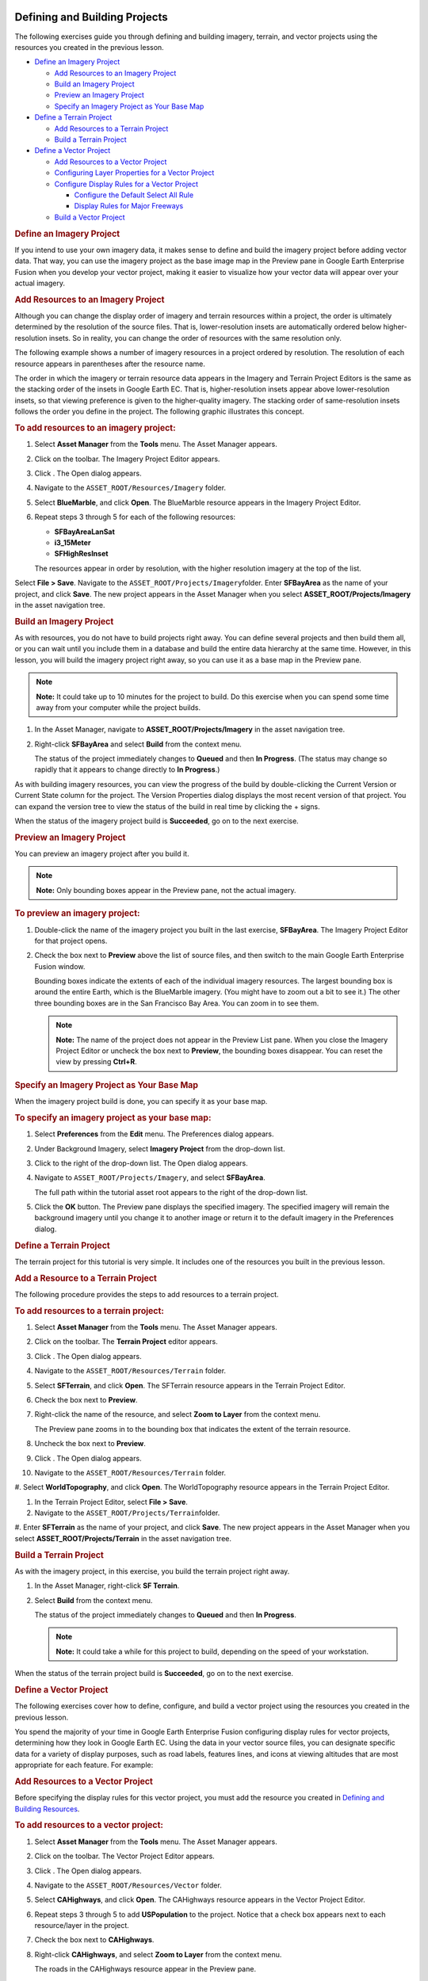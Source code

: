 |Google logo|

==============================
Defining and Building Projects
==============================

.. container::

   .. container:: content

      The following exercises guide you through defining and building
      imagery, terrain, and vector projects using the resources you
      created in the previous lesson.

      -  `Define an Imagery Project <#56899>`__

         -  `Add Resources to an Imagery Project <#90667>`__
         -  `Build an Imagery Project <#BuildImgProj>`__
         -  `Preview an Imagery Project <#PreImgProj>`__
         -  `Specify an Imagery Project as Your Base
            Map <#SpImgProgBM>`__

      -  `Define a Terrain Project <#DefTerrProj>`__

         -  `Add Resources to a Terrain Project <#AddRedTerrProj>`__
         -  `Build a Terrain Project <#BuildTerrProj>`__

      -  `Define a Vector Project <#55155>`__

         -  `Add Resources to a Vector Project <#34579>`__
         -  `Configuring Layer Properties for a Vector
            Project <#ConLayPropVec>`__
         -  `Configure Display Rules for a Vector
            Project <#ConDispRulesVec>`__

            -  `Configure the Default Select All
               Rule <#ConDefSelAllRule>`__
            -  `Display Rules for Major
               Freeways <#DispRuleMajFreeway>`__

         -  `Build a Vector Project <#BuildVecProj>`__

      .. _Define_Imagery_Project:
      .. rubric:: Define an Imagery Project

      If you intend to use your own imagery data, it makes sense to
      define and build the imagery project before adding vector data.
      That way, you can use the imagery project as the base image map in
      the Preview pane in Google Earth Enterprise Fusion when you
      develop your vector project, making it easier to visualize how
      your vector data will appear over your actual imagery.

      .. rubric:: Add Resources to an Imagery Project
         :name: add-resources-to-an-imagery-project

      Although you can change the display order of imagery and terrain
      resources within a project, the order is ultimately determined by
      the resolution of the source files. That is, lower-resolution
      insets are automatically ordered below higher-resolution insets.
      So in reality, you can change the order of resources with the same
      resolution only.

      The following example shows a number of imagery resources in a
      project ordered by resolution. The resolution of each resource
      appears in parentheses after the resource name.

      The order in which the imagery or terrain resource data appears in
      the Imagery and Terrain Project Editors is the same as the
      stacking order of the insets in Google Earth EC. That is,
      higher-resolution insets appear above lower-resolution insets, so
      that viewing preference is given to the higher-quality imagery.
      The stacking order of same-resolution insets follows the order you
      define in the project. The following graphic illustrates this
      concept.

      |Imagery Resources Ordered by Resolution|

      .. rubric:: To add resources to an imagery project:
         :name: to-add-resources-to-an-imagery-project

      #. Select **Asset Manager** from the **Tools** menu. The Asset Manager
         appears.
      #. Click |Imagery Project Icon| on the toolbar. The Imagery
         Project Editor appears.

         |Imagery Project Editor|

      #. Click |New Resource Icon|. The Open dialog appears.
      #. Navigate to the ``ASSET_ROOT/Resources/Imagery`` folder.
      #. Select **BlueMarble**, and click **Open**. The BlueMarble
         resource appears in the Imagery Project Editor.
      #. Repeat steps 3 through 5 for each of the following resources:

         -  **SFBayAreaLanSat**
         -  **i3_15Meter**
         -  **SFHighResInset**

         The resources appear in order by resolution, with the higher
         resolution imagery at the top of the list.

         |Imagery Project Editor: list of resources|

      Select **File > Save**.
      Navigate to the ``ASSET_ROOT/Projects/Imagery``\ folder.
      Enter **SFBayArea** as the name of your project, and click
      **Save**. The new project appears in the Asset Manager when you
      select **ASSET_ROOT/Projects/Imagery** in the asset navigation
      tree.

      .. rubric:: Build an Imagery Project
         :name: build-an-imagery-project

      As with resources, you do not have to build projects right away.
      You can define several projects and then build them all, or you
      can wait until you include them in a database and build the entire
      data hierarchy at the same time. However, in this lesson, you
      will build the imagery project right away, so you can use it as a base
      map in the Preview pane.

      .. note::

         **Note:** It could take up to 10 minutes for the project to
         build. Do this exercise when you can spend some time away from
         your computer while the project builds.

      #. In the Asset Manager, navigate to
         **ASSET_ROOT/Projects/Imagery** in the asset navigation tree.
      #. Right-click **SFBayArea** and select **Build** from the context
         menu.

         The status of the project immediately changes to **Queued** and
         then **In Progress**. (The status may change so rapidly
         that it appears to change directly to **In Progress**.)

      As with building imagery resources, you can view the progress of
      the build by double-clicking the Current Version or Current State
      column for the project. The Version Properties dialog displays the
      most recent version of that project. You can expand the version
      tree to view the status of the build in real time by clicking the
      + signs.

      When the status of the imagery project build is **Succeeded**, go
      on to the next exercise.

      .. rubric:: Preview an Imagery Project
         :name: preview-an-imagery-project

      You can preview an imagery project after you build it.

      .. note::

         **Note:** Only bounding boxes appear in the Preview pane, not
         the actual imagery.

      .. rubric:: To preview an imagery project:
         :name: to-preview-an-imagery-project

      #. Double-click the name of the imagery project you built in the
         last exercise, **SFBayArea**. The Imagery Project Editor for
         that project opens.
      #. Check the box next to **Preview** above the list of source
         files, and then switch to the main Google Earth Enterprise
         Fusion window.

         Bounding boxes indicate the extents of each of the individual
         imagery resources. The largest bounding box is around the
         entire Earth, which is the BlueMarble imagery. (You might have
         to zoom out a bit to see it.) The other three bounding boxes
         are in the San Francisco Bay Area. You can zoom in to see them.

         .. note::

            **Note:** The name of the project does not appear in the
            Preview List pane. When you close the Imagery Project Editor
            or uncheck the box next to **Preview**, the bounding boxes
            disappear. You can reset the view by pressing **Ctrl+R**.

         |Project Preview|

      .. rubric:: Specify an Imagery Project as Your Base Map
         :name: specify-an-imagery-project-as-your-base-map

      When the imagery project build is done, you can specify it as your
      base map.

      .. rubric:: To specify an imagery project as your base map:
         :name: to-specify-an-imagery-project-as-your-base-map

      #. Select **Preferences** from the **Edit** menu. The Preferences
         dialog appears.
      #. Under Background Imagery, select **Imagery Project** from the
         drop-down list.
      #. Click |Project Browser Icon| to the right of the drop-down
         list. The Open dialog appears.
      #. Navigate to ``ASSET_ROOT/Projects/Imagery``, and select
         **SFBayArea**.

         The full path within the tutorial asset root appears to the
         right of the drop-down list.

         |Imagery Project Preferences|

      #. Click the **OK** button. The Preview pane displays the specified imagery.
         The specified imagery will remain the background imagery until
         you change it to another image or return it to the default
         imagery in the Preferences dialog.

      .. rubric:: Define a Terrain Project
         :name: define-a-terrain-project

      The terrain project for this tutorial is very simple. It includes
      one of the resources you built in the previous lesson.

      .. rubric:: Add a Resource to a Terrain Project
         :name: add-a-resource-to-a-terrain-project

      The following procedure provides the steps to add resources to a
      terrain project.

      .. rubric:: To add resources to a terrain project:
         :name: to-add-resources-to-a-terrain-project

      #. Select **Asset Manager** from the **Tools** menu. The Asset Manager
         appears.
      #. Click |Terrain Project Icon| on the toolbar. The **Terrain
         Project** editor appears.
      #. Click |New Icon|. The Open dialog appears.
      #. Navigate to the ``ASSET_ROOT/Resources/Terrain`` folder.
      #. Select **SFTerrain**, and click **Open**. The SFTerrain
         resource appears in the Terrain Project Editor.
      #. Check the box next to **Preview**.
      #. Right-click the name of the resource, and select **Zoom to
         Layer** from the context menu.

         The Preview pane zooms in to the bounding box that indicates
         the extent of the terrain resource.

         |Terrain Project Preview|

      #. Uncheck the box next to **Preview**.
      #. Click |New Icon|. The Open dialog appears.
      #. Navigate to the ``ASSET_ROOT/Resources/Terrain`` folder.
      #. Select **WorldTopography**, and click **Open**. The
      WorldTopography resource appears in the Terrain Project Editor.

      |Terrain Project Editor|

      #. In the Terrain Project Editor, select **File > Save**.
      #. Navigate to the ``ASSET_ROOT/Projects/Terrain``\ folder.
      #. Enter **SFTerrain** as the name of your project, and click **Save**.
      The new project appears in the Asset Manager when you select
      **ASSET_ROOT/Projects/Terrain** in the asset navigation tree.

      .. rubric:: Build a Terrain Project
         :name: build-a-terrain-project

      As with the imagery project, in this exercise, you build the
      terrain project right away.

      #. In the Asset Manager, right-click **SF Terrain**.
      #. Select **Build** from the context menu.

         The status of the project immediately changes to **Queued** and
         then **In Progress**.

         .. note::

            **Note:** It could take a while for this project to build,
            depending on the speed of your workstation.

      When the status of the terrain project build is **Succeeded**, go
      on to the next exercise.

      .. rubric:: Define a Vector Project
         :name: define-a-vector-project

      The following exercises cover how to define, configure, and build
      a vector project using the resources you created in the previous
      lesson.

      You spend the majority of your time in Google Earth Enterprise
      Fusion configuring display rules for vector projects, determining
      how they look in Google Earth EC. Using the data in your vector
      source files, you can designate specific data for a variety of
      display purposes, such as road labels, features lines, and icons
      at viewing altitudes that are most appropriate for each feature.
      For example:

      |Road Display Example|

      .. rubric:: Add Resources to a Vector Project
         :name: add-resources-to-a-vector-project

      Before specifying the display rules for this vector project, you
      must add the resource you created in `Defining and Building
      Resources <../answer/4412443.html>`__.

      .. rubric:: To add resources to a vector project:
         :name: to-add-resources-to-a-vector-project

      #. Select **Asset Manager** from the **Tools** menu. The Asset Manager
         appears.
      #. Click |Vector Project Icon| on the toolbar. The Vector Project
         Editor appears.

         |Vector Project Editor|

      #. Click |New Icon|. The Open dialog appears.
      #. Navigate to the ``ASSET_ROOT/Resources/Vector`` folder.
      #. Select **CAHighways**, and click **Open**. The CAHighways
         resource appears in the Vector Project Editor.
      #. Repeat steps 3 through 5 to add **USPopulation** to the
         project. Notice that a check box appears next to each
         resource/layer in the project.
      #. Check the box next to **CAHighways**.
      #. Right-click **CAHighways**, and select **Zoom to Layer** from
         the context menu.

         The roads in the CAHighways resource appear in the Preview
         pane.

         |Vector Project Preview1|

      #. Check the box next to **USPopulation**, switch to the Preview
         pane, and zoom out a bit.

         Since this resource contains US census data by county, the
         outlines of counties across the US appear in the Preview pane
         as well as the roads in California.

         |Vector Project Preview2|

         .. note::

            **Note:** The name of the project does not appear in the
            Preview List pane. When you close the Vector Project Editor
            or uncheck the boxes next to the resources, the vector data
            disappears. You can reset the view, if desired, by pressing
            **Ctrl+R**.

      #. In the Vector Project Editor, click
         **USPopulation**, and click |Delete Icon| to remove the US
         Population resource from the project. A message prompts you to
         confirm the deletion.
      #. Click the **OK** button. The **USPopulation** resource disappears.

         .. note::

            **Note:** Removing the resource from the project does not
            delete the resource. The resource remains intact and
            available for use by other projects. It is simply not part of
            this particular project any longer.

      #. Select **File > Save**.
      #. Navigate to the ``ASSET_ROOT/Projects/Vector``\ folder.
      #. Enter **CARoads** as the name of your project, and click
         **Save**. The new project appears in the Asset Manager when you
         select **ASSET_ROOT/Projects/Vector** in the asset navigation
         tree.

      Now you are ready to begin configuring the vector layer.

      .. rubric:: Configuring Layer Properties for a Vector Project
         :name: configuring-layer-properties-for-a-vector-project

      This exercise covers how to configure layer properties for your
      vector project. Layer properties determine a number of aspects of
      how your data appears and is accessed in Google Earth EC.

      .. rubric:: To configure layer properties:
         :name: to-configure-layer-properties

      #. In the Asset Manager, double-click **CARoads** in the
         ``/ASSET_ROOT/Projects/Vector`` folder. The Vector Project
         Editor appears and displays the resource you added in the
         previous lesson.
      #. Right-click **CAHighways**, and select **Layer Properties**
         from the context menu. The Layer Properties dialog appears.

         |Vector Layer Properties dialog|

      #. Click **Off** next to Initial State to change it to **On**.
         Changing the initial state to **On** results in the CAHighways
         layer being automatically checked (turned on) in Google Earth
         EC.
      #. Click the blank field next to **LookAt**. The Open dialog
         appears.
      #. Navigate to ``/opt/google/share/tutorials/fusion/KML``, select
         ``San Francisco View Oblique.kmz``, and click **Open**.

         When you specify a KML/KMZ file in this field, Google Earth EC
         users can fly directly to the specified camera view by
         double-clicking the layer.

         The latitude and longitude of the selected KMZ file appear in
         the LookAt field. (You can only see the beginning of the
         latitude unless you expand the default column width.)

         |Vector Layer Properties dialog with settings|

      #. Click the **OK** button. You return to the Vector Project Editor.
      #. Select **File > Save**. Google Earth Enterprise Fusion saves
         the vector project with the same name.

      .. _Configure_Display_Rules_for_a_Vector_Project:
      .. rubric:: Configure Display Rules for a Vector Project
         :name: configure-display-rules-for-a-vector-project

      This exercise covers how to specify display rules for your vector
      project. Display rules determine how your data looks in Google
      Earth EC.

      Each resource in a project is known as a *layer*. Each layer can
      have one set of display rules. Each display rule includes feature
      and label formatting that you specify and one or more filters for
      the selected layer. The filters for each display rule determine
      which data in the layer to apply that formatting to. For example,
      in this exercise, you will work with road data that includes major and
      minor highways. You might want the major highways to appear as
      blue lines and the minor highways as yellow lines. To accomplish
      that, you create two display rules for the layer--one for major
      highways and one for minor highways. The filter(s) for each rule
      determine which data are affected by that rule’s formatting
      specifications.

      In this exercise, you create and modify a number of display rules
      for the CAHighways layer, so Google Earth EC displays the road
      information at the desired display levels with appropriate labels
      and formatting to distinguish between major freeways and other
      roads.

      A key part of knowing how to configure display rules for vector
      data requires familiarity with the data fields in the source data.
      You can find information about the CAHighways layer of your vector
      project at this website:

      `https://nationalmap.gov/small_scale/mld/roadtrl.html <https://nationalmap.gov/small_scale/mld/roadtrl.html>`_

      .. rubric:: To configure a vector layer:
         :name: to-configure-a-vector-layer

      #. In the Vector Project Editor, right-click **CAHighways**, and
         select **Configure Display Rules** from the context menu.

         The Display Rules dialog appears with the Feature tab in the
         foreground and the **default select all** rule highlighted.

      When you first create a vector project, the default display
      rule--\ **default select all--**\ is the only rule listed for each
      layer. The filter for the default rule has no matching criteria,
      so it matches all data. This rule is considered the *catch-all*
      rule. It is designed to catch all of the data that does not match
      any other rules you create.

      .. tip::

         **Tip:** Google Earth Enterprise Fusion executes the display
         rules sequentially, based on the order in which they are listed
         on the Rules list. So you should always make the **default
         select all** rule the last one on the list.

      First, Google Earth Enterprise Fusion attempts to match the filter
      specified for the first rule to the data in the resource. Then it
      applies the formatting specified for that rule to any matching
      data.

      Next, it attempts to match the filter specified for the second
      rule to the remaining data in the resource (that is, data not
      selected for the first filter). It applies the formatting
      specified for that rule to any matching data.

      Then, it applies the formatting you specify for the **default
      select all** rule (or the default formatting, if you do not change
      it) to any data that does not match the previous rules on the
      list, if any. This ensures that all vector data for the layer is
      displayed.

      .. rubric:: Configure the Default Select All Rule
         :name: configure-the-default-select-all-rule

      In this part of the exercise, you define the **default select
      all** rule. This rule applies to all of the surface streets that
      are left after the highways and freeways are covered by other
      rules. You define the additional rules for highways and freeways
      later in this exercise, because they are based on this default
      rule.

      .. rubric:: To define the default select all rule:
         :name: to-define-the-default-select-all-rule

      #. Specify the geometry characteristics of the lines:

         a. For **Draw Features As**, select **Lines**.
         b. For **Visibility**, set the lower end of the range to **9**, and
            the upper end of the range to **18**.
         c. For **Maximum Simplification Error**, accept the default
            setting, **0.5**.
         d. For **Maximum Resolution Level**, select **18**. This sets
            visibility level and the point where the Google Earth
            Enterprise Fusion stops building the resource.

      #. Check the box next to **Draw As Roads**, and specify the
         options related to road labels:

         a. For **Road Label Type**, accept the default setting, **Label**.
         b. Under **Draw Style**, for **Line Color**, set it to bright red.
         c. For **Line Width**, enter **2.0**.
         d. For **Elevation/Height Mode**, accept the default setting,
            **Clamp to Ground**.

            These settings display the roads as red lines when Google
            Earth EC is zoomed in fairly close.

      #. In the **Road Label** section on the right:

         a. Click the empty text field. The Label Format dialog appears.
            This option allows you to specify the text that appears on
            the label.
         b. Click the Insert Field drop-down list to display the names
            of all of the fields in your source data.
         c. Select **NAME** from the list. The string «\ **NAME**\ »
            appears in the text field.
         d. Click **OK**. The string «\ **NAME**\ » appears in the Text
            field. The Display Rule dialog shows all of your selections.
            These settings result in Google Earth EC displaying the
            value of the NAME column for each road in your source data.

            |Display Rules Start|

         e. Click the **OK** button to save your display rule.

      #. Verify that your display rule does what you intend:

         a. Ensure that nothing is listed in the Preview List pane. If
            one or more assets are listed, right-click any asset, and
            select **Remove All Layers** from the context menu; then
            click **OK** to confirm the removal.
         b. In the Vector Project Editor, check the box next to
            **CAHighways**.
         c. Right-click **CAHighways**, and select **Zoom to Layer**
            from the context menu.

            No roads appear because your display level is approximately
            7, and you set the visibility level to between **9** and
            **18** in the Display Rules dialog.

         d. Zoom in to a display level of just over **9**. Red lines
            appear for the roads in the Preview pane.

            .. note::

               **Note:** Labels for vector projects do not appear in the
               Preview pane.

         e. Zoom out to a display level less than **9**. The roads
            disappear from the Preview pane.

      #. Save the vector project by selecting **Save** from the **File**
         menu in the Vector Project Editor.

         This saves the project with the same name. If you want to save
         a project you create outside this tutorial with a different
         name, you can select **Save As** from the **File** menu, and follow
         the instructions in `Add Resources to a Vector
         Project <#34579>`__.

         .. note::

            **Note:** Whenever you modify display rules or filters for
            your data, it is a good idea to save the project.

      .. rubric:: Display Rules for Major Freeways
         :name: display-rules-for-major-freeways

      This exercise guides you through creating the display rules
      necessary to achieve the desired appearance for the major freeways
      in the San Francisco Bay Area. When you finish this exercise, you
      should have a good understanding of the use of filters in managing
      complex data.

      When setting display rules for vector data, it is critical that
      you are familiar with the source data you are working with and
      have an understanding of the fields used to classify different
      types of vector data. In the source data for this tutorial, the
      FEATURE column sorts the roads and highways into the following
      types:

      -  Principal Highway
      -  Other Through Highway
      -  Other Highway
      -  Limited Access Highway

      In this exercise, you create a second filter and use the FEATURE
      column values to distinguish the limited access highways (major
      freeways) from other types of highways and roads, and then display
      them appropriately.

      .. rubric:: To define a display rule for major freeways:
         :name: to-define-a-display-rule-for-major-freeways

      #. In the Vector Project Editor, right-click **CAHighways**, and
         select **Configure Display Rules** from the context menu.

         The Display Rules dialog appears with the Feature tab in the
         foreground and the **default select all** rule highlighted.

      #. Click |New Icon| at the bottom-left of the dialog. The New Rule
         dialog appears.
      #. Enter **Major Freeways** in the New Rule Name field, and click
         **OK**. The new rule name appears on the Rules list below the
         **default select all** rule.

         |New Display Rule|

      #. Click |Up Arrow| to move the new rule up, so it appears before
         the **default select all** rule.

         Because Google Earth Enterprise Fusion applies display rules in
         the order in which they appear on this list, the MajorFreeways
         rule must appear before the *catch-all* rule (**default select
         all**), which covers all data not covered by other rules.

         |New2 Display Rules|

      #. On the Feature tab, specify the geometry characteristics for
         the Major Freeways rule:

         a. For **Draw Features As**, select **Lines**.
         b. For **Visibility**, set the low end of the range to **9** and
            the high end of the range to **18**.
         c. For **Maximum Simplification Error**, accept the default
            setting, **0.5**.

      #. Check the box next to **Draw as Roads** (if it is not already
         checked).

         a. For **Road Label Type**, select **Shield**.
         b. Under **Draw Style**, for **Line Color**, set it to royal blue.
         c. For **Line Width**, enter **3.0**.
         d. Under **Elevation/Height**, for **Mode**, accept the default,
            **Clamp to Ground**.

            These settings display the roads as thick blue lines when
            Google Earth EC is zoomed in fairly close.

      #. In the **Road Label** section, accept the current settings.
      #. In the **Road Shield** section on the right, click the button next
         to **Icon**. The Icons dialog appears.

         |Icons Dialog|

      #. Scroll down, and select **shield1**, and click **OK**.

         The Display Rule dialog shows all of your selections.

      #. Click the **Filter** tab, and specify the filter for the Major
         Freeways rule:

         a. Accept the default selection, **Match all of the
            following**, at the top of the tab.
         b. Click **More** at the bottom of the tab.

            Two drop-down lists and a text box appear on the list of
            filters.

         c. Select **FEATURE** from the left drop-down list.
         d. Select **equals** from the other drop-down list.
         e. Enter **Limited Access Highway** in the text field.

            The Filter tab shows your selections.

            |Display Rules Filter Tab|

         f. Click the **OK** button to save your changes to the display rule.

            When this data is displayed in Google Earth EC, this filter
            causes the display settings on the Feature tab to be applied
            only to the road segments in your source data with the value
            **Limited Access Highway** in their FEATURE column.

      #. Verify that both filters and rules are working correctly:

         a. In the Vector Project Editor, check the box next to
            **CAHighways**, if it is not already checked.
         b. Zoom in to a display level between **9** and **18**, if
            necessary.

            Both thin red roads and thicker blue roads appear in the
            Preview pane. The thicker blue roads are the roads defined
            in the **MajorFreeways** filter, and the thinner red roads are
            the rest of the roads in the source data, which are defined
            by the **default select all** filter.

            |Filtered Data Preview|

      #. Save the vector project by selecting **Save** from the **File**
         menu in the Vector Project Editor.

         This saves the project with the same name.

      .. rubric:: Build a Vector Project
         :name: build-a-vector-project

      As with imagery and terrain projects, in this exercise, you build
      the vector project as soon as you finish configuring display
      rules.

      #. In the Asset Manager, right-click **CARoads**.
      #. Select **Build** from the context menu.

         The status of the project immediately changes to **Queued** and
         then **In Progress**.

      When the status of the vector project build is **Succeeded**,
      close the Asset Manager by clicking the close box (**X**), and go
      on to the :doc:`next lesson <4412422>`.

.. |Google logo| image:: ../../art/common/googlelogo_color_260x88dp.png
   :width: 130px
   :height: 44px
.. |Imagery Resources Ordered by Resolution| image:: ../../art/fusion/tutorial/imageryLevels.png
.. |Imagery Project Icon| image:: ../../art/fusion/tutorial/iconProjImagery.png
.. |Imagery Project Editor| image:: ../../art/fusion/tutorial/imageryProjEditor.png
.. |New Resource Icon| image:: ../../art/fusion/tutorial/icon_new.gif
.. |Imagery Project Editor: list of resources| image:: ../../art/fusion/tutorial/imageryProjEditor-full2.png
.. |Project Preview| image:: ../../art/fusion/tutorial/previewProject.png
.. |Project Browser Icon| image:: ../../art/fusion/tutorial/iconProjBrowser.png
.. |Imagery Project Preferences| image:: ../../art/fusion/tutorial/prefsImageryProject-full.png
.. |Terrain Project Icon| image:: ../../art/fusion/tutorial/iconProjTerrain.png
.. |New Icon| image:: ../../art/fusion/tutorial/icon_new.gif
.. |Terrain Project Preview| image:: ../../art/fusion/tutorial/terrainProjPreview.png
.. |Terrain Project Editor| image:: ../../art/fusion/tutorial/terrainProjEditor-full.png
.. |Road Display Example| image:: ../../art/fusion/tutorial/tutRoadDisplay.png
.. |Vector Project Icon| image:: ../../art/fusion/tutorial/iconProjVector.png
.. |Vector Project Editor| image:: ../../art/fusion/tutorial/vectorProjEditor.png
.. |Vector Project Preview1| image:: ../../art/fusion/tutorial/previewVectorProject1.png
.. |Vector Project Preview2| image:: ../../art/fusion/tutorial/previewVectorProject2.png
.. |Delete Icon| image:: ../../art/fusion/tutorial/iconDelete.png
.. |Vector Layer Properties dialog| image:: ../../art/fusion/tutorial/vectorLayerProp.png
.. |Vector Layer Properties dialog with settings| image:: ../../art/fusion/tutorial/vectorLayerProp-full.png
.. |Display Rules Start| image:: ../../art/fusion/tutorial/displayRuleStart.png
.. |New Display Rule| image:: ../../art/fusion/tutorial/displayRulesNew.png
.. |Up Arrow| image:: ../../art/fusion/tutorial/arrowUp.gif
.. |New2 Display Rules| image:: ../../art/fusion/tutorial/displayRulesNew2.png
.. |Icons Dialog| image:: ../../art/fusion/tutorial/iconsDialogShield.png
.. |Display Rules Filter Tab| image:: ../../art/fusion/tutorial/displayRuleFilter.png
.. |Filtered Data Preview| image:: ../../art/fusion/tutorial/previewFilteredData.png
